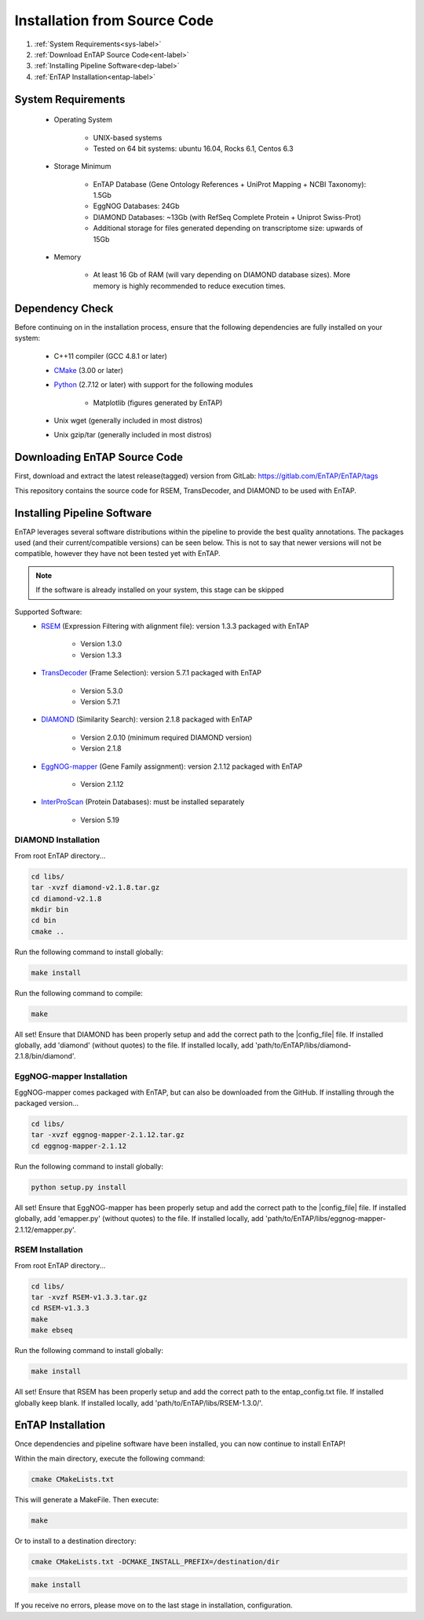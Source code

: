 .. _Boost: http://www.boost.org/users/download/
.. _Perl: https://www.perl.org/
.. _Python: https://www.python.org/
.. _RSEM: https://github.com/deweylab/RSEM
.. _EggNOG-mapper: https://github.com/jhcepas/eggnog-mapper
.. _DIAMOND: https://github.com/bbuchfink/diamond
.. _CMake: https://cmake.org/
.. _InterProScan: https://github.com/ebi-pf-team/interproscan
.. _TransDecoder: https://github.com/TransDecoder/TransDecoder/releases
.. _NCBI Taxonomy: https://www.ncbi.nlm.nih.gov/taxonomy

Installation from Source Code
=================================

#. :ref:`System Requirements<sys-label>`
#. :ref:`Download EnTAP Source Code<ent-label>`
#. :ref:`Installing Pipeline Software<dep-label>`
#. :ref:`EnTAP Installation<entap-label>`

.. _sys-label:

System Requirements
-----------------------------------
  
    * Operating System

        * UNIX-based systems
        * Tested on 64 bit systems: ubuntu 16.04, Rocks 6.1, Centos 6.3

    * Storage Minimum

        * EnTAP Database (Gene Ontology References + UniProt Mapping + NCBI Taxonomy): 1.5Gb
        * EggNOG Databases: 24Gb
        * DIAMOND Databases: ~13Gb (with RefSeq Complete Protein + Uniprot Swiss-Prot)
        * Additional storage for files generated depending on transcriptome size: upwards of 15Gb

    * Memory

        * At least 16 Gb of RAM (will vary depending on DIAMOND database sizes). More memory is highly recommended to reduce execution times.

.. _dep-label:

Dependency Check
-----------------------------------
Before continuing on in the installation process, ensure that the following dependencies are fully installed on your system:

    * C++11 compiler (GCC 4.8.1 or later)
	
    * CMake_ (3.00 or later)
	
    * Python_ (2.7.12 or later) with support for the following modules	
    
        * Matplotlib (figures generated by EnTAP)
		
    * Unix wget (generally included in most distros)
	
    * Unix gzip/tar (generally included in most distros)


.. _ent-label:

Downloading EnTAP Source Code
----------------------------------------
First, download and extract the latest release(tagged) version from GitLab:
https://gitlab.com/EnTAP/EnTAP/tags

This repository contains the source code for RSEM, TransDecoder, and DIAMOND to be used with EnTAP.

.. _pipe-label:

Installing Pipeline Software
--------------------------------------------
EnTAP leverages several software distributions within the pipeline to provide the best quality annotations. The packages used (and their current/compatible versions) can be seen below. This is not to say that newer versions will not be compatible, however they have not been tested yet with EnTAP.

.. note:: If the software is already installed on your system, this stage can be skipped

Supported Software:
    * RSEM_ (Expression Filtering with alignment file): version 1.3.3 packaged with EnTAP

        * Version 1.3.0
        * Version 1.3.3

    * TransDecoder_ (Frame Selection): version 5.7.1 packaged with EnTAP
	
        * Version 5.3.0
        * Version 5.7.1

    * DIAMOND_ (Similarity Search): version 2.1.8 packaged with EnTAP

        * Version 2.0.10 (minimum required DIAMOND version)
        * Version 2.1.8
		
    * EggNOG-mapper_ (Gene Family assignment): version 2.1.12 packaged with EnTAP
	   
	    * Version 2.1.12

    * InterProScan_ (Protein Databases): must be installed separately
   
        * Version 5.19

.. _diamond-label:

DIAMOND Installation
^^^^^^^^^^^^^^^^^^^^^^^^^^
From root EnTAP directory...

.. code-block :: bash

    cd libs/
    tar -xvzf diamond-v2.1.8.tar.gz
    cd diamond-v2.1.8
    mkdir bin
    cd bin
    cmake ..

Run the following command to install globally:

.. code-block :: bash

    make install

Run the following command to compile:

.. code-block :: bash

    make
	
All set! Ensure that DIAMOND has been properly setup and add the correct path to the |config_file| file. If installed globally, add 'diamond' (without quotes) to the file. If installed locally, add 'path/to/EnTAP/libs/diamond-2.1.8/bin/diamond'.
	
.. _eggnog-mapper-label:

EggNOG-mapper Installation
^^^^^^^^^^^^^^^^^^^^^^^^^^^^^^
EggNOG-mapper comes packaged with EnTAP, but can also be downloaded from the GitHub. If installing through the packaged version...

.. code-block :: bash

    cd libs/
    tar -xvzf eggnog-mapper-2.1.12.tar.gz
    cd eggnog-mapper-2.1.12

Run the following command to install globally:

.. code-block :: bash

    python setup.py install


All set! Ensure that EggNOG-mapper has been properly setup and add the correct path to the |config_file| file. If installed globally, add 'emapper.py' (without quotes) to the file. If installed locally, add 'path/to/EnTAP/libs/eggnog-mapper-2.1.12/emapper.py'.

.. _rsem-label:

RSEM Installation
^^^^^^^^^^^^^^^^^^^^^^^^^^

From root EnTAP directory...

.. code-block :: bash

    cd libs/
    tar -xvzf RSEM-v1.3.3.tar.gz
    cd RSEM-v1.3.3
    make
    make ebseq

Run the following command to install globally:

.. code-block :: bash

    make install

All set! Ensure that RSEM has been properly setup and add the correct path to the entap_config.txt file. If installed globally keep blank. If installed locally, add 'path/to/EnTAP/libs/RSEM-1.3.0/'.

.. _entap-label:

EnTAP Installation
----------------------------

Once dependencies and pipeline software have been installed, you can now continue to install EnTAP! 

Within the main directory, execute the following command:

.. code-block :: bash

    cmake CMakeLists.txt

This will generate a MakeFile. Then execute:

.. code-block :: bash

    make

Or to install to a destination directory:

.. code-block :: bash

    cmake CMakeLists.txt -DCMAKE_INSTALL_PREFIX=/destination/dir

.. code-block :: bash

    make install

If you receive no errors, please move on to the last stage in installation, configuration.
